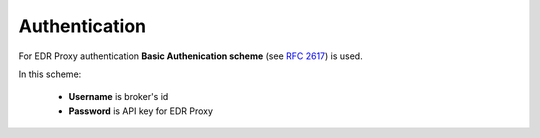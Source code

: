 .. _authentication:

Authentication
==============

For EDR Proxy authentication **Basic Authenication scheme** (see :rfc:`2617#section-2`) is used.

In this scheme:

 * **Username** is broker's id

 * **Password** is API key for EDR Proxy

